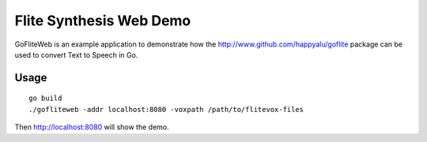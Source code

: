 ========================
Flite Synthesis Web Demo
========================

GoFliteWeb is an example application to demonstrate how the
http://www.github.com/happyalu/goflite package can be used to convert
Text to Speech in Go.

Usage
=====

::

 go build
 ./gofliteweb -addr localhost:8080 -voxpath /path/to/flitevox-files

Then http://localhost:8080 will show the demo.

